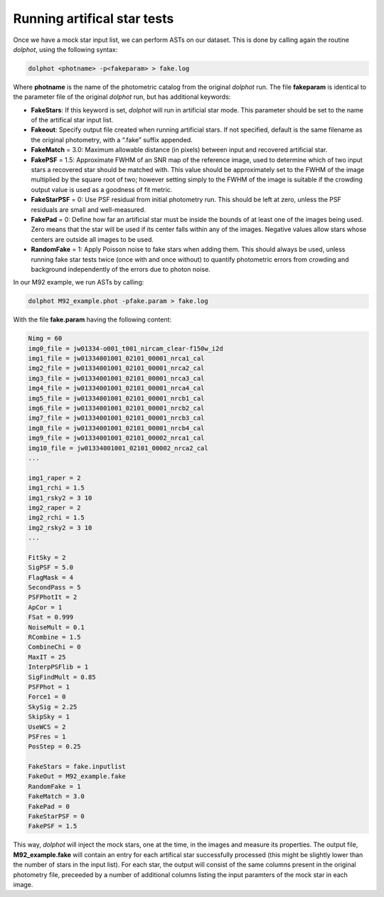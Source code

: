Running artifical star tests
==========

Once we have a mock star input list, we can perform ASTs on our dataset. This is done by calling again the routine *dolphot*, using the following syntax:

.. code-block:: bash

  dolphot <photname> -p<fakeparam> > fake.log

Where **photname** is the name of the photometric catalog from the original *dolphot* run. The file **fakeparam** is identical to the parameter file of the original *dolphot* run, but has additional keywords:

* **FakeStars**: If this keyword is set, *dolphot* will run in artificial star mode. This parameter should be set to the name of the artifical star input list.
* **Fakeout**: Specify output file created when running artificial stars. If not specified, default is the same filename as the original photometry, with a “.fake” suffix appended.
* **FakeMatch** = 3.0: Maximum allowable distance (in pixels) between input and recovered artificial star.
* **FakePSF** = 1.5: Approximate FWHM of an SNR map of the reference image, used to determine which of two input stars a recovered star should be matched with. This value should be approximately set to the FWHM of the image multiplied by the square root of two; however setting simply to the FWHM of the image is suitable if the crowding output value is used as a goodness of fit metric.
* **FakeStarPSF** = 0: Use PSF residual from initial photometry run. This should be left at zero, unless the PSF residuals are small and well-measured.
* **FakePad** = 0: Define how far an artificial star must be inside the bounds of at least one of the images being used. Zero means that the star will be used if its center falls within any of the images. Negative values allow stars whose centers are outside all images to be used.
* **RandomFake** = 1: Apply Poisson noise to fake stars when adding them. This should always be used, unless running fake star tests twice (once with and once without) to quantify photometric errors from crowding and background independently of the errors due to photon noise.

In our M92 example, we run ASTs by calling:

.. code-block:: bash

  dolphot M92_example.phot -pfake.param > fake.log

With the file **fake.param** having the following content:

.. code-block:: bash

  Nimg = 60
  img0_file = jw01334-o001_t001_nircam_clear-f150w_i2d
  img1_file = jw01334001001_02101_00001_nrca1_cal
  img2_file = jw01334001001_02101_00001_nrca2_cal
  img3_file = jw01334001001_02101_00001_nrca3_cal
  img4_file = jw01334001001_02101_00001_nrca4_cal
  img5_file = jw01334001001_02101_00001_nrcb1_cal
  img6_file = jw01334001001_02101_00001_nrcb2_cal
  img7_file = jw01334001001_02101_00001_nrcb3_cal
  img8_file = jw01334001001_02101_00001_nrcb4_cal
  img9_file = jw01334001001_02101_00002_nrca1_cal
  img10_file = jw01334001001_02101_00002_nrca2_cal
  ...

  img1_raper = 2
  img1_rchi = 1.5
  img1_rsky2 = 3 10
  img2_raper = 2
  img2_rchi = 1.5
  img2_rsky2 = 3 10
  ...

  FitSky = 2
  SigPSF = 5.0
  FlagMask = 4
  SecondPass = 5
  PSFPhotIt = 2
  ApCor = 1
  FSat = 0.999
  NoiseMult = 0.1
  RCombine = 1.5
  CombineChi = 0
  MaxIT = 25
  InterpPSFlib = 1
  SigFindMult = 0.85
  PSFPhot = 1
  Force1 = 0
  SkySig = 2.25
  SkipSky = 1
  UseWCS = 2
  PSFres = 1
  PosStep = 0.25

  FakeStars = fake.inputlist
  FakeOut = M92_example.fake
  RandomFake = 1
  FakeMatch = 3.0
  FakePad = 0
  FakeStarPSF = 0
  FakePSF = 1.5

This way, *dolphot* will inject the mock stars, one at the time, in the images and measure its properties. The output file, **M92_example.fake** will contain an entry for each artifical star successfully processed (this might be slightly lower than the number of stars in the input list). For each star, the output will consist of the same columns present in the original photometry file, preceeded by a number of additional columns listing the input paramters of the mock star in each image.  
